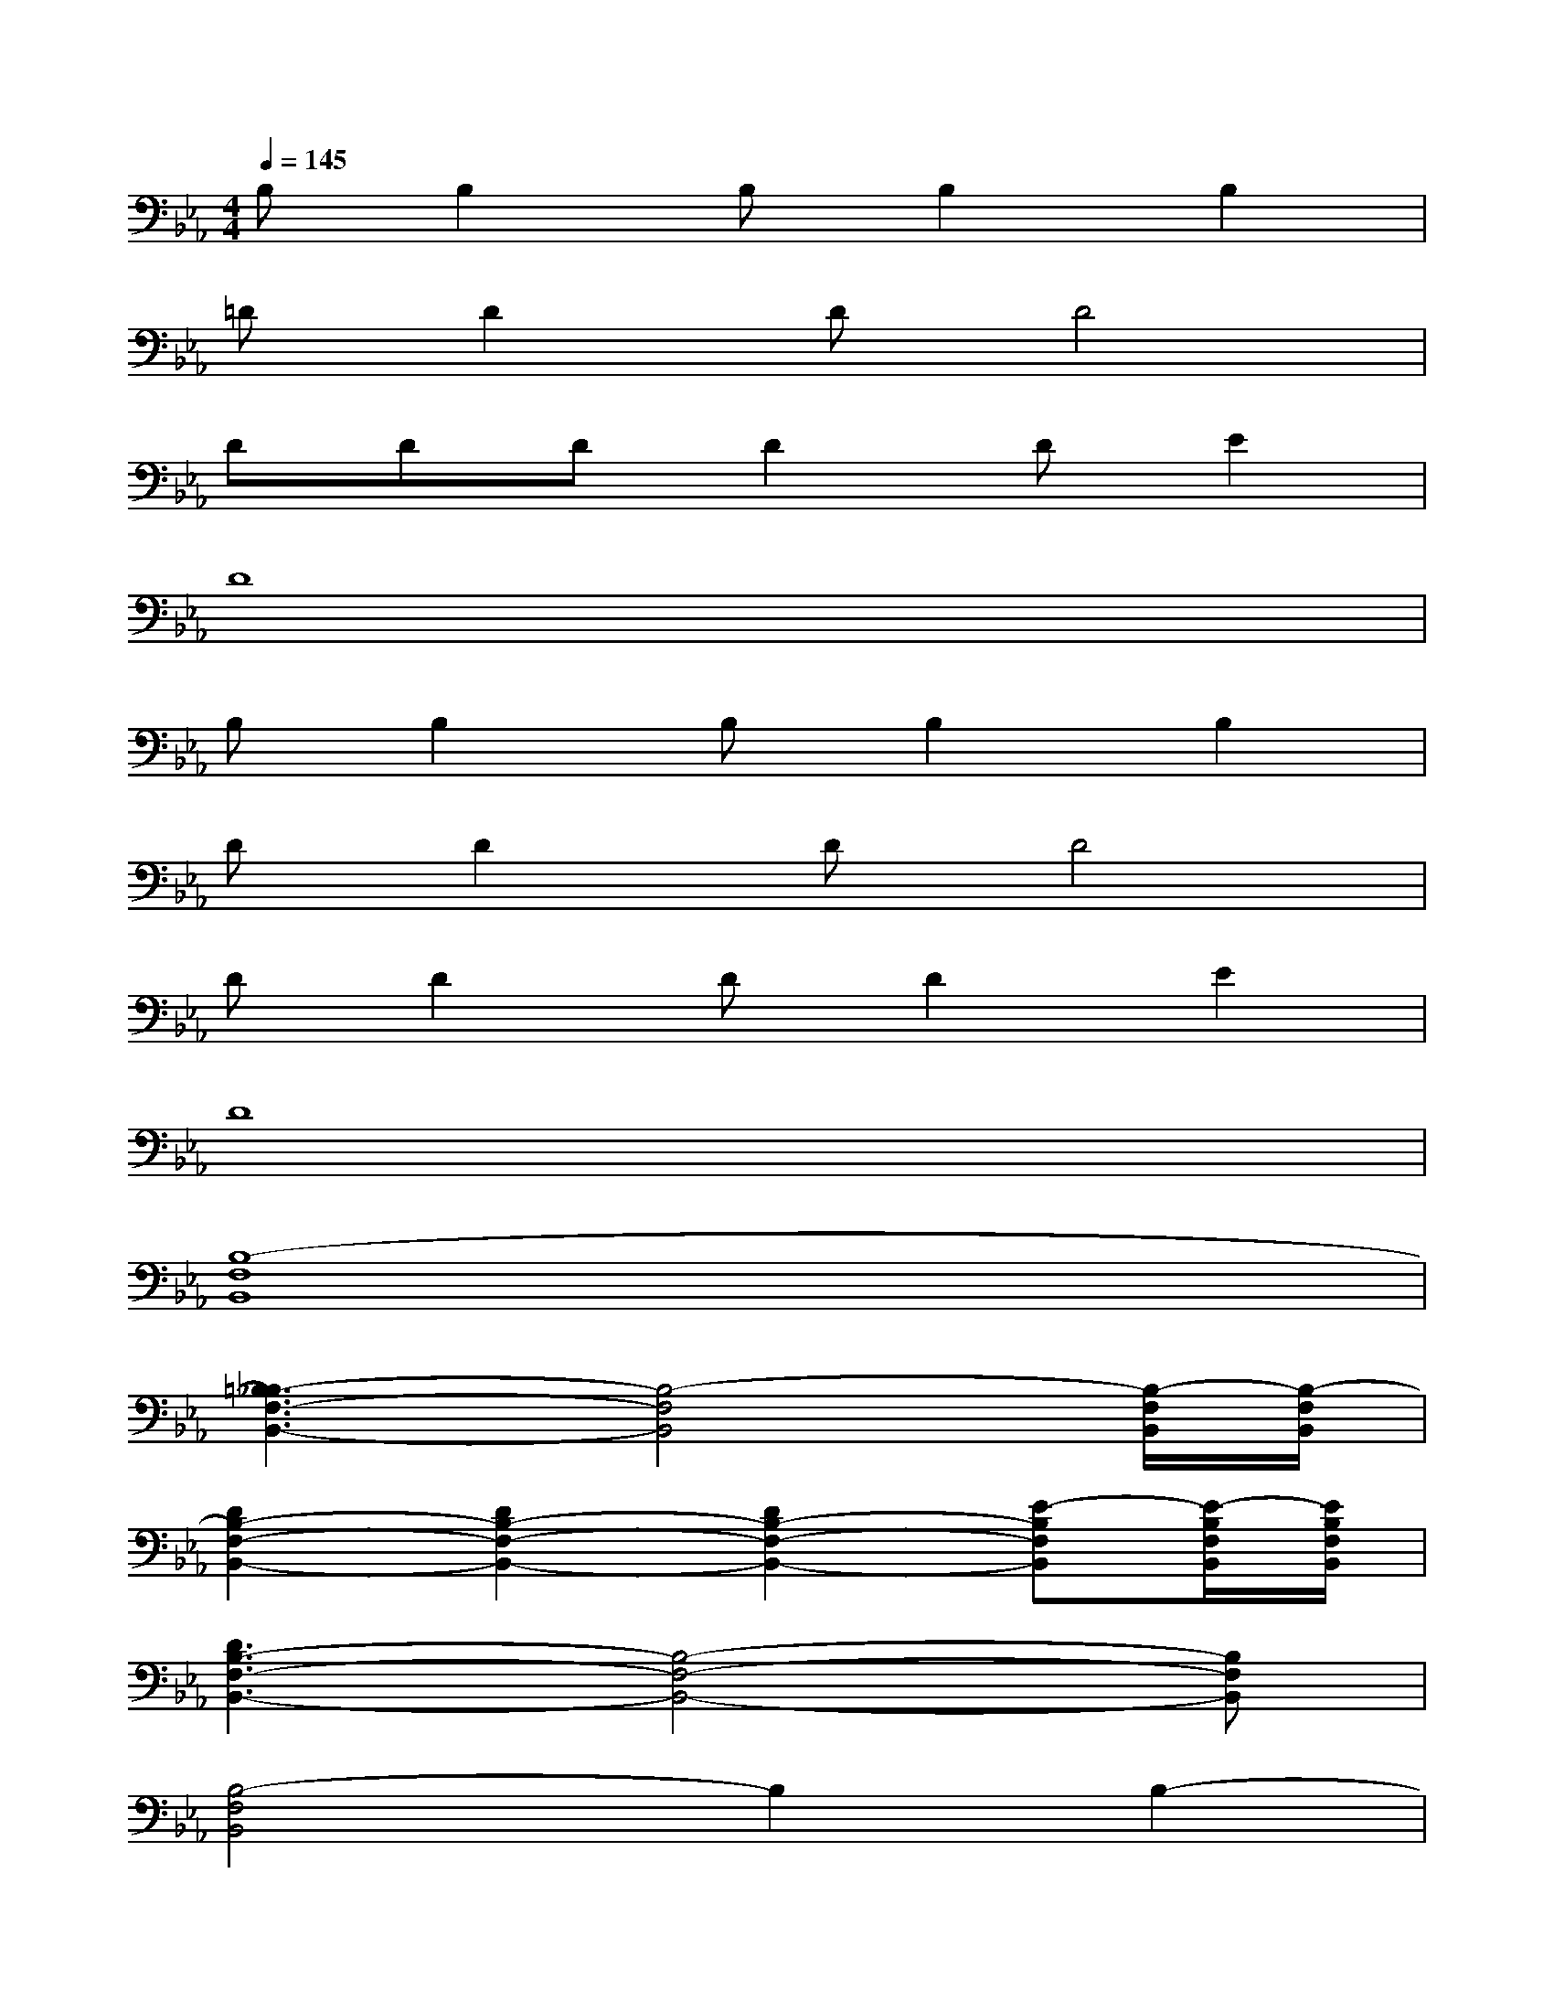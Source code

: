 X:1
T:
M:4/4
L:1/8
Q:1/4=145
K:Eb%3flats
V:1
B,B,2B,B,2B,2|
=DD2DD4|
DDDD2DE2|
D8|
B,B,2B,B,2B,2|
DD2DD4|
DD2DD2E2|
D8|
[B,8-F,8B,,8]|
[=B,3_B,3-F,3-B,,3-][B,4-F,4B,,4][B,/2-F,/2B,,/2][B,/2-F,/2B,,/2]|
[D2B,2-F,2-B,,2-][D2B,2-F,2-B,,2-][D2B,2-F,2-B,,2-][E-B,F,B,,][E/2-B,/2F,/2B,,/2][E/2B,/2F,/2B,,/2]|
[D3B,3-F,3-B,,3-][B,4-F,4-B,,4-][B,F,B,,]|
[B,4-F,4B,,4]B,2B,2-|
[=B,3_B,3-F,3-B,,3-][B,4-F,4B,,4][B,/2-F,/2B,,/2][B,/2-F,/2B,,/2]|
[D2B,2-F,2-B,,2-][D2B,2-F,2-B,,2-][D2B,2-F,2-B,,2-][E-B,F,B,,][E/2-B,/2F,/2B,,/2][E/2B,/2F,/2B,,/2]|
[D3B,3-F,3-B,,3-][B4-B,4-F,4-B,,4-][BB,F,B,,]